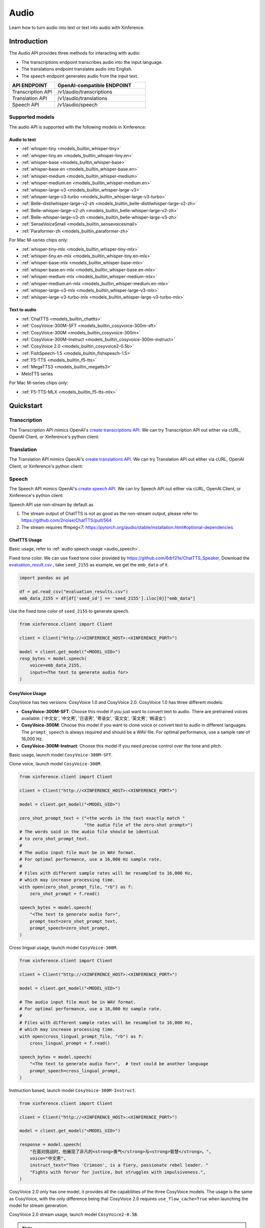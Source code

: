.. _audio:

=====
Audio
=====

Learn how to turn audio into text or text into audio with Xinference.


Introduction
==================


The Audio API provides three methods for interacting with audio:


* The transcriptions endpoint transcribes audio into the input language.
* The translations endpoint translates audio into English.
* The speech endpoint generates audio from the input text.


.. list-table:: 
   :widths: 25  50
   :header-rows: 1

   * - API ENDPOINT
     - OpenAI-compatible ENDPOINT

   * - Transcription API
     - /v1/audio/transcriptions

   * - Translation API
     - /v1/audio/translations

   * - Speech API
     - /v1/audio/speech


Supported models
-------------------

The audio API is supported with the following models in Xinference:

Audio to text
~~~~~~~~~~~~~

* :ref:`whisper-tiny <models_builtin_whisper-tiny>`
* :ref:`whisper-tiny.en <models_builtin_whisper-tiny.en>`
* :ref:`whisper-base <models_builtin_whisper-base>`
* :ref:`whisper-base.en <models_builtin_whisper-base.en>`
* :ref:`whisper-medium <models_builtin_whisper-medium>`
* :ref:`whisper-medium.en <models_builtin_whisper-medium.en>`
* :ref:`whisper-large-v3 <models_builtin_whisper-large-v3>`
* :ref:`whisper-large-v3-turbo <models_builtin_whisper-large-v3-turbo>`
* :ref:`Belle-distilwhisper-large-v2-zh <models_builtin_belle-distilwhisper-large-v2-zh>`
* :ref:`Belle-whisper-large-v2-zh <models_builtin_belle-whisper-large-v2-zh>`
* :ref:`Belle-whisper-large-v3-zh <models_builtin_belle-whisper-large-v3-zh>`
* :ref:`SenseVoiceSmall <models_builtin_sensevoicesmall>`
* :ref:`Paraformer-zh <models_builtin_paraformer-zh>`

For Mac M-series chips only:

* :ref:`whisper-tiny-mlx <models_builtin_whisper-tiny-mlx>`
* :ref:`whisper-tiny.en-mlx <models_builtin_whisper-tiny.en-mlx>`
* :ref:`whisper-base-mlx <models_builtin_whisper-base-mlx>`
* :ref:`whisper-base.en-mlx <models_builtin_whisper-base.en-mlx>`
* :ref:`whisper-medium-mlx <models_builtin_whisper-medium-mlx>`
* :ref:`whisper-medium.en-mlx <models_builtin_whisper-medium.en-mlx>`
* :ref:`whisper-large-v3-mlx <models_builtin_whisper-large-v3-mlx>`
* :ref:`whisper-large-v3-turbo-mlx <models_builtin_whisper-large-v3-turbo-mlx>`


Text to audio
~~~~~~~~~~~~~

* :ref:`ChatTTS <models_builtin_chattts>`
* :ref:`CosyVoice-300M-SFT <models_builtin_cosyvoice-300m-sft>`
* :ref:`CosyVoice-300M <models_builtin_cosyvoice-300m>`
* :ref:`CosyVoice-300M-Instruct <models_builtin_cosyvoice-300m-instruct>`
* :ref:`CosyVoice 2.0 <models_builtin_cosyvoice2-0.5b>`
* :ref:`FishSpeech-1.5 <models_builtin_fishspeech-1.5>`
* :ref:`F5-TTS <models_builtin_f5-tts>`
* :ref:`MegaTTS3 <models_builtin_megatts3>`
* MeloTTS series

For Mac M-series chips only:

* :ref:`F5-TTS-MLX <models_builtin_f5-tts-mlx>`

Quickstart
===================

Transcription
--------------------

The Transcription API mimics OpenAI's `create transcriptions API <https://platform.openai.com/docs/api-reference/audio/createTranscription>`_.
We can try Transcription API out either via cURL, OpenAI Client, or Xinference's python client:

.. tabs::

  .. code-tab:: bash cURL

    curl -X 'POST' \
      'http://<XINFERENCE_HOST>:<XINFERENCE_PORT>/v1/audio/transcriptions' \
      -H 'accept: application/json' \
      -H 'Content-Type: application/json' \
      -d '{
        "model": "<MODEL_UID>",
        "file": "<audio bytes>",
      }'


  .. code-tab:: python OpenAI Python Client

    import openai

    client = openai.Client(
        api_key="cannot be empty", 
        base_url="http://<XINFERENCE_HOST>:<XINFERENCE_PORT>/v1"
    )
    with open("speech.mp3", "rb") as audio_file:
        client.audio.transcriptions.create(
            model=<MODEL_UID>,
            file=audio_file,
        )

  .. code-tab:: python Xinference Python Client

    from xinference.client import Client

    client = Client("http://<XINFERENCE_HOST>:<XINFERENCE_PORT>")

    model = client.get_model("<MODEL_UID>")
    with open("speech.mp3", "rb") as audio_file:
        model.transcriptions(audio=audio_file.read())


  .. code-tab:: json output

    {
      "text": "Imagine the wildest idea that you've ever had, and you're curious about how it might scale to something that's a 100, a 1,000 times bigger. This is a place where you can get to do that."
    }



Translation
--------------------

The Translation API mimics OpenAI's `create translations API <https://platform.openai.com/docs/api-reference/audio/createTranslation>`_.
We can try Translation API out either via cURL, OpenAI Client, or Xinference's python client:

.. tabs::

  .. code-tab:: bash cURL

    curl -X 'POST' \
      'http://<XINFERENCE_HOST>:<XINFERENCE_PORT>/v1/audio/translations' \
      -H 'accept: application/json' \
      -H 'Content-Type: application/json' \
      -d '{
        "model": "<MODEL_UID>",
        "file": "<audio bytes>",
      }'


  .. code-tab:: python OpenAI Python Client

    import openai

    client = openai.Client(
        api_key="cannot be empty",
        base_url="http://<XINFERENCE_HOST>:<XINFERENCE_PORT>/v1"
    )
    with open("speech.mp3", "rb") as audio_file:
        client.audio.translations.create(
            model=<MODEL_UID>,
            file=audio_file,
        )

  .. code-tab:: python Xinference Python Client

    from xinference.client import Client

    client = Client("http://<XINFERENCE_HOST>:<XINFERENCE_PORT>")

    model = client.get_model("<MODEL_UID>")
    with open("speech.mp3", "rb") as audio_file:
        model.translations(audio=audio_file.read())


  .. code-tab:: json output

    {
      "text": "Hello, my name is Wolfgang and I come from Germany. Where are you heading today?"
    }


Speech
--------------------

.. _audio_speech:

The Speech API mimics OpenAI's `create speech API <https://platform.openai.com/docs/api-reference/audio/createSpeech>`_.
We can try Speech API out either via cURL, OpenAI Client, or Xinference's python client:

Speech API use non-stream by default as

1. The stream output of ChatTTS is not as good as the non-stream output, please refer to: https://github.com/2noise/ChatTTS/pull/564
2. The stream requires ffmpeg<7: https://pytorch.org/audio/stable/installation.html#optional-dependencies

.. tabs::

  .. code-tab:: bash cURL

    curl -X 'POST' \
      'http://<XINFERENCE_HOST>:<XINFERENCE_PORT>/v1/audio/speech' \
      -H 'accept: application/json' \
      -H 'Content-Type: application/json' \
      -d '{
        "model": "<MODEL_UID>",
        "input": "<The text to generate audio for>",
        "voice": "echo",
        "stream": True,
      }'


  .. code-tab:: python OpenAI Python Client

    import openai

    client = openai.Client(
        api_key="cannot be empty",
        base_url="http://<XINFERENCE_HOST>:<XINFERENCE_PORT>/v1"
    )
    client.audio.speech.create(
        model=<MODEL_UID>,
        input=<The text to generate audio for>,
        voice="echo",
    )

  .. code-tab:: python Xinference Python Client

    from xinference.client import Client

    client = Client("http://<XINFERENCE_HOST>:<XINFERENCE_PORT>")

    model = client.get_model("<MODEL_UID>")
    model.speech(
        input=<The text to generate audio for>,
        voice="echo",
        stream: True,
    )


  .. code-tab:: output

    The output will be an audio binary.


ChatTTS Usage
~~~~~~~~~~~~~

Basic usage, refer to :ref:`audio speech usage <audio_speech>`.

Fixed tone color. We can use fixed tone color provided by
https://github.com/6drf21e/ChatTTS_Speaker,
Download the `evaluation_result.csv <https://github.com/6drf21e/ChatTTS_Speaker/blob/main/evaluation_results.csv>`_ ,
take ``seed_2155`` as example, we get the ``emb_data`` of it.

.. code-block:: python

    import pandas as pd

    df = pd.read_csv("evaluation_results.csv")
    emb_data_2155 = df[df['seed_id'] == 'seed_2155'].iloc[0]["emb_data"]


Use the fixed tone color of ``seed_2155`` to generate speech.

.. code-block:: python

    from xinference.client import Client

    client = Client("http://<XINFERENCE_HOST>:<XINFERENCE_PORT>")

    model = client.get_model("<MODEL_UID>")
    resp_bytes = model.speech(
        voice=emb_data_2155,
        input=<The text to generate audio for>
    )


CosyVoice Usage
~~~~~~~~~~~~~~~

CosyVoice has two versions: CosyVoice 1.0 and CosyVoice 2.0. CosyVoice 1.0 has three different models:

- **CosyVoice-300M-SFT**: Choose this model if you just want to convert text to audio. There are pretrained voices available: ['中文女', '中文男', '日语男', '粤语女', '英文女', '英文男', '韩语女']
- **CosyVoice-300M**: Choose this model if you want to clone voice or convert text to audio in different languages. The ``prompt_speech`` is always required and should be a WAV file. For optimal performance, use a sample rate of 16,000 Hz.
- **CosyVoice-300M-Instruct**: Choose this model If you need precise control over the tone and pitch.

Basic usage, launch model ``CosyVoice-300M-SFT``.

.. tabs::

  .. code-tab:: bash cURL

    curl -X 'POST' \
      'http://<XINFERENCE_HOST>:<XINFERENCE_PORT>/v1/audio/speech' \
      -H 'accept: application/json' \
      -H 'Content-Type: application/json' \
      -d '{
        "model": "<MODEL_UID>",
        "input": "<The text to generate audio for>",
        # ['中文女', '中文男', '日语男', '粤语女', '英文女', '英文男', '韩语女']
        "voice": "中文女"
      }'

  .. code-tab:: python OpenAI Python Client

    import openai

    client = openai.Client(
        api_key="cannot be empty",
        base_url="http://<XINFERENCE_HOST>:<XINFERENCE_PORT>/v1"
    )
    response = client.audio.speech.create(
        model=<MODEL_UID>,
        input=<The text to generate audio for>,
        # ['中文女', '中文男', '日语男', '粤语女', '英文女', '英文男', '韩语女']
        voice="中文女",
    )
    response.stream_to_file('1.mp3')

  .. code-tab:: python Xinference Python Client

    from xinference.client import Client

    client = Client("http://<XINFERENCE_HOST>:<XINFERENCE_PORT>")

    model = client.get_model("<MODEL_UID>")
    speech_bytes = model.speech(
        input=<The text to generate audio for>,
        # ['中文女', '中文男', '日语男', '粤语女', '英文女', '英文男', '韩语女']
        voice="中文女"
    )
    with open('1.mp3', 'wb') as f:
        f.write(speech_bytes)


Clone voice, launch model ``CosyVoice-300M``.

.. code-block::

    from xinference.client import Client

    client = Client("http://<XINFERENCE_HOST>:<XINFERENCE_PORT>")

    model = client.get_model("<MODEL_UID>")

    zero_shot_prompt_text = ("<the words in the text exactly match "
                             "the audio file of the zero-shot prompt>")
    # The words said in the audio file should be identical
    # to zero_shot_prompt_text.
    #
    # The audio input file must be in WAV format.
    # For optimal performance, use a 16,000 Hz sample rate.
    #
    # Files with different sample rates will be resampled to 16,000 Hz,
    # which may increase processing time.
    with open(zero_shot_prompt_file, "rb") as f:
        zero_shot_prompt = f.read()

    speech_bytes = model.speech(
        "<The text to generate audio for>",
        prompt_text=zero_shot_prompt_text,
        prompt_speech=zero_shot_prompt,
    )


Cross lingual usage, launch model ``CosyVoice-300M``.

.. code-block::

    from xinference.client import Client

    client = Client("http://<XINFERENCE_HOST>:<XINFERENCE_PORT>")

    model = client.get_model("<MODEL_UID>")

    # The audio input file must be in WAV format.
    # For optimal performance, use a 16,000 Hz sample rate.
    #
    # Files with different sample rates will be resampled to 16,000 Hz,
    # which may increase processing time.
    with open(cross_lingual_prompt_file, "rb") as f:
        cross_lingual_prompt = f.read()

    speech_bytes = model.speech(
        "<The text to generate audio for>",  # text could be another language
        prompt_speech=cross_lingual_prompt,
    )

Instruction based, launch model ``CosyVoice-300M-Instruct``.

.. code-block::

    from xinference.client import Client

    client = Client("http://<XINFERENCE_HOST>:<XINFERENCE_PORT>")

    model = client.get_model("<MODEL_UID>")

    response = model.speech(
        "在面对挑战时，他展现了非凡的<strong>勇气</strong>与<strong>智慧</strong>。",
        voice="中文男",
        instruct_text="Theo 'Crimson', is a fiery, passionate rebel leader. "
        "Fights with fervor for justice, but struggles with impulsiveness.",
    )

CosyVoice 2.0 only has one model, it provides all the capabilities of the three CosyVoice models. The usage is the same as CosyVoice, with the only difference being that CosyVoice 2.0 requires ``use_flow_cache=True`` when launching the model for stream generation.

CosyVoice 2.0 stream usage, launch model ``CosyVoice2-0.5B``.

.. note::

    Please note that the latest CosyVoice 2.0 requires `use_flow_cache=True` for stream generation.

.. code-block::

    # Launch model
    from xinference.client import Client

    model_uid = client.launch_model(
        model_name=model_name,
        model_type="audio",
        download_hub="modelscope",
        use_flow_cache=True,
    )

    endpoint = "http://127.0.0.1:9997"
    input_string = "你好，我是通义生成式语音大模型，请问有什么可以帮您的吗？"

    # Stream request by openai client
    import openai
    import tempfile

    openai_client = openai.Client(api_key="not empty", base_url=f"{endpoint}/v1")
    # ['中文女', '中文男', '日语男', '粤语女', '英文女', '英文男', '韩语女']
    response = openai_client.audio.speech.with_streaming_response.create(
        model=model_uid, input=input_string, voice="英文女"
    )
    with tempfile.NamedTemporaryFile(suffix=".mp3", delete=True) as f:
        response.stream_to_file(f.name)
        assert os.stat(f.name).st_size > 0

    # Stream request by xinference client
    response = model.speech(input_string, stream=True)
    assert inspect.isgenerator(response)
    with tempfile.NamedTemporaryFile(suffix=".mp3", delete=True) as f:
        for chunk in response:
            f.write(chunk)


More instructions and examples, could be found at https://fun-audio-llm.github.io/ .


FishSpeech Usage
~~~~~~~~~~~~~~~~

Basic usage, refer to :ref:`audio speech usage <audio_speech>`.

Clone voice, launch model ``FishSpeech-1.5``. Please use `prompt_speech` instead of `reference_audio`
and `prompt_text` instead of `reference_text` to clone voice from the reference audio for the FishSpeech model.
This arguments is aligned to voice cloning of CosyVoice.

.. code-block::

    from xinference.client import Client

    client = Client("http://<XINFERENCE_HOST>:<XINFERENCE_PORT>")

    model = client.get_model("<MODEL_UID>")

    # The reference audio file is the voice file
    # the words said in the file should be identical to reference_text
    with open(reference_audio_file, "rb") as f:
        reference_audio = f.read()
    reference_text = ""  # text in the audio

    speech_bytes = model.speech(
        "<The text to generate audio for>",
        prompt_speech=reference_audio,
        prompt_text=reference_text
    )



Paraformer Usage
~~~~~~~~~~~~~~~~

+-------------------------------+-----+------+------------+---------+---------+------------------------------------------------------------------------------------------------------------------------------+
| model                         | vad | punc | timestamp  | speaker | hotword | website                                                                                                                      |
+===============================+=====+======+============+=========+=========+==============================================================================================================================+
| paraformer-zh                 | yes | yes  | no         | no      | no      | https://www.modelscope.cn/models/iic/speech_paraformer-large_asr_nat-zh-cn-16k-common-vocab8404-pytorch                     |
+-------------------------------+-----+------+------------+---------+---------+------------------------------------------------------------------------------------------------------------------------------+
| paraformer-zh-hotword        | yes | yes  | no         | no      | yes     | https://www.modelscope.cn/models/iic/speech_paraformer-large-contextual_asr_nat-zh-cn-16k-common-vocab8404                 |
+-------------------------------+-----+------+------------+---------+---------+------------------------------------------------------------------------------------------------------------------------------+
| paraformer-zh-spk            | yes | yes  | yes        | yes     | no      | https://www.modelscope.cn/models/iic/speech_paraformer-large-vad-punc-spk_asr_nat-zh-cn                                     |
+-------------------------------+-----+------+------------+---------+---------+------------------------------------------------------------------------------------------------------------------------------+
| paraformer-zh-long           | yes | yes  | yes        | yes     | no      | https://www.modelscope.cn/models/iic/speech_paraformer-large-vad-punc_asr_nat-zh-cn-16k-common-vocab8404-pytorch           |
+-------------------------------+-----+------+------------+---------+---------+------------------------------------------------------------------------------------------------------------------------------+
| seaco-paraformer-zh (recommend) | yes | yes  | yes        | yes     | yes     | https://www.modelscope.cn/models/iic/speech_seaco_paraformer_large_asr_nat-zh-cn-16k-common-vocab8404-pytorch              |
+-------------------------------+-----+------+------------+---------+---------+------------------------------------------------------------------------------------------------------------------------------+

1. **VAD & Punctuation Usage**

   All Paraformer models support VAD and punctuation.

2. **Timestamp & Speaker Usage**

   Only the following models support `timestamp` and `speaker`:
   
   - `paraformer-zh-spk`
   - `paraformer-zh-long`
   - `seaco-paraformer-zh`

   Among them, only `paraformer-zh-spk` enables **speaker info by default**.

   If you need speaker info when using `paraformer-zh-long` or `seaco-paraformer-zh`:

   - In Web UI: add an extra parameter with key ``spk_model`` and value ``cam++``
   - In command line: add the option ``--spk_model cam++``

   Example:

   .. code-block:: python

      from xinference.client import Client
      client = Client("http://<XINFERENCE_HOST>:<XINFERENCE_PORT>")
      model = client.get_model("seaco-paraformer-zh")
      with open("asr_example.wav", "rb") as audio_file:
          audio = audio_file.read()
          model.transcriptions(audio, response_format="verbose_json")

3. **Hotword Usage**

   Only the following models support `hotword`:
   
   - `paraformer-zh-hotword`
   - `seaco-paraformer-zh`

   Example:

   .. code-block:: python

      from xinference.client import Client
      client = Client("http://<XINFERENCE_HOST>:<XINFERENCE_PORT>")
      model = client.get_model("seaco-paraformer-zh")
      with open("asr_example.wav", "rb") as audio_file:
          audio = audio_file.read()
          model.transcriptions(audio, hotword="小艾 魔搭")



SenseVoiceSmall Offline Usage
~~~~~~~~~~~~~~~~~~~~~~~~~~~~~

Now SenseVoiceSmall use a small vad model ``fsmn-vad``, it will be downloaded thus network required.

For offline environment, you can download the vad model in advance.

Download from `huggingface <https://huggingface.co/funasr/fsmn-vad>`_ or `modelscope <https://modelscope.cn/models/iic/speech_fsmn_vad_zh-cn-16k-common-pytorch/files>`_.
Assume downloaded to ``/path/to/fsmn-vad``.

Then when launching SenseVoiceSmall with Web UI, you can add an additional parameter with key ``vad_model`` and value ``/path/to/fsmn-vad`` which is the downloaded path.
When launching with command line, you can add an option ``--vad_model /path/to/fsmn-vad``.


Kokoro Usage
~~~~~~~~~~~~

The Kokoro model supports multiple languages, but the default language is English.
If you want to use other languages, such as Chinese, you need to install additional dependency packages
and add an additional parameter when starting the model.

1. pip install misaki[zh]

2. Initialize the model with the parameter lang_code='z',
   For all available ``lang_code`` options,
   please refer to `kokoro source code <https://github.com/hexgrad/kokoro/blob/main/kokoro/pipeline.py#L22>`_.
   If the model is started through the web UI, an additional
   parameter needs to be added, with the key as ``lang_code`` and the value as ``z``.
   If the model is started through the xinference client, the parameters are passed via the launch_model interface:

   .. code-block::

       model_uid = client.launch_model(
           model_name="Kokoro-82M",
           model_type="audio",
           compile=False,
           download_hub="huggingface",
           lang_code="z",
       )

3. When inferring, the voice must start with 'z', for example: ``zf_xiaoyi``.
   The currently supported voices are: https://huggingface.co/hexgrad/Kokoro-82M/tree/main/voices. For example:

   .. code-block::

       input_string = "重新启动即可更新"
       response = model.speech(input_string, voice="zf_xiaoyi")
